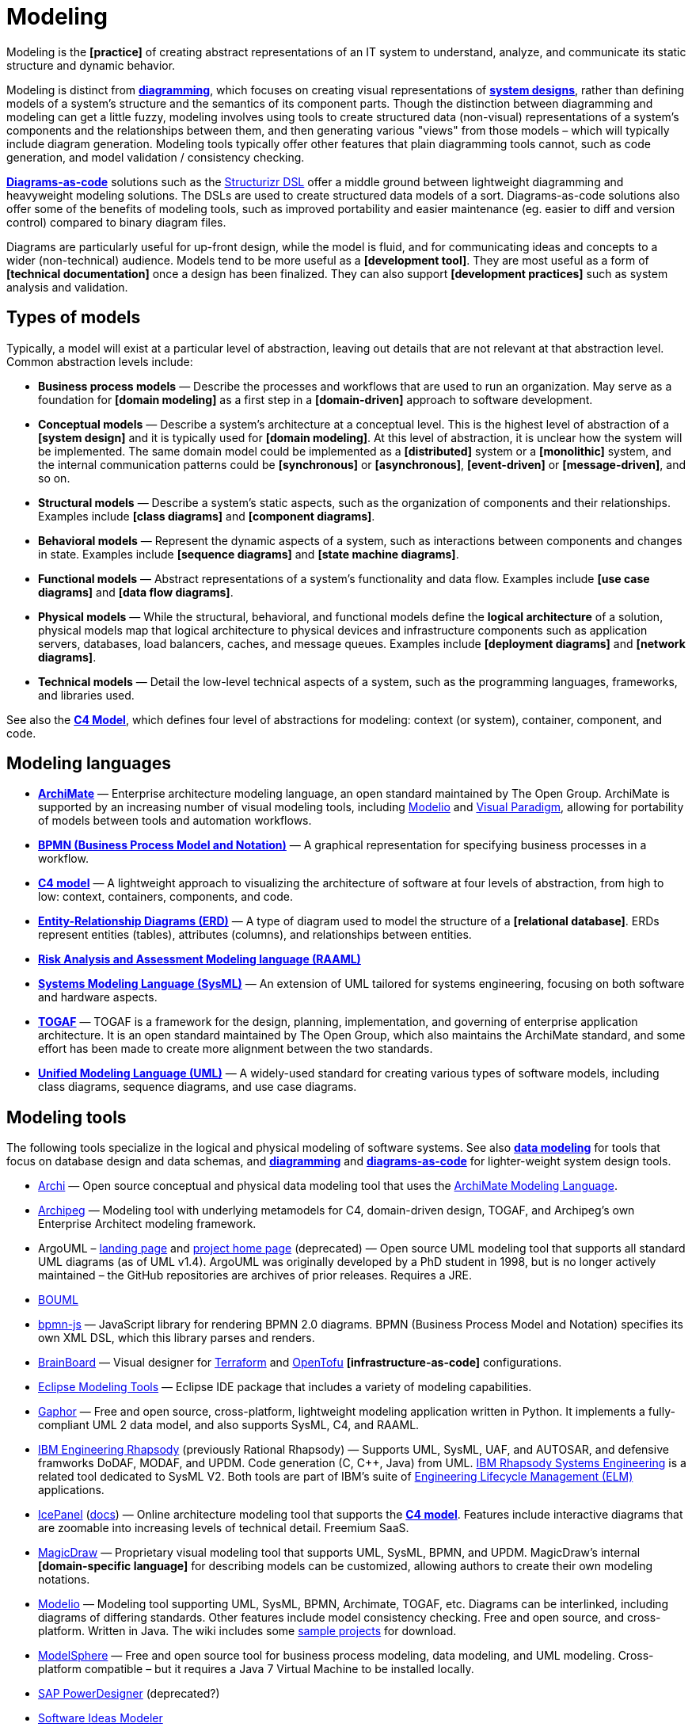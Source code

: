 = Modeling

Modeling is the *[practice]* of creating abstract representations of an IT system to understand, analyze, and communicate its static structure and dynamic behavior.

Modeling is distinct from *link:./diagramming.adoc[diagramming]*, which focuses on creating visual representations of *link:system-design.adoc[system designs]*, rather than defining models of a system's structure and the semantics of its component parts. Though the distinction between diagramming and modeling can get a little fuzzy, modeling involves using tools to create structured data (non-visual) representations of a system's components and the relationships between them, and then generating various "views" from those models – which will typically include diagram generation. Modeling tools typically offer other features that plain diagramming tools cannot, such as code generation, and model validation / consistency checking.

*link:./diagrams-as-code.adoc[Diagrams-as-code]* solutions such as the https://docs.structurizr.com/dsl[Structurizr DSL] offer a middle ground between lightweight diagramming and heavyweight modeling solutions. The DSLs are used to create structured data models of a sort. Diagrams-as-code solutions also offer some of the benefits of modeling tools, such as improved portability and easier maintenance (eg. easier to diff and version control) compared to binary diagram files.

Diagrams are particularly useful for up-front design, while the model is fluid, and for communicating ideas and concepts to a wider (non-technical) audience. Models tend to be more useful as a *[development tool]*. They are most useful as a form of *[technical documentation]* once a design has been finalized. They can also support *[development practices]* such as system analysis and validation.

== Types of models

Typically, a model will exist at a particular level of abstraction, leaving out details that are not relevant at that abstraction level. Common abstraction levels include:

* *Business process models* — Describe the processes and workflows that are used to run an organization. May serve as a foundation for *[domain modeling]* as a first step in a *[domain-driven]* approach to software development.

* *Conceptual models* — Describe a system's architecture at a conceptual level. This is the highest level of abstraction of a *[system design]* and it is typically used for *[domain modeling]*. At this level of abstraction, it is unclear how the system will be implemented. The same domain model could be implemented as a *[distributed]* system or a *[monolithic]* system, and the internal communication patterns could be *[synchronous]* or *[asynchronous]*, *[event-driven]* or *[message-driven]*, and so on.

* *Structural models* — Describe a system's static aspects, such as the organization of components and their relationships. Examples include *[class diagrams]* and *[component diagrams]*.

* *Behavioral models* — Represent the dynamic aspects of a system, such as interactions between components and changes in state. Examples include *[sequence diagrams]* and *[state machine diagrams]*.

* *Functional models* — Abstract representations of a system's functionality and data flow. Examples include *[use case diagrams]* and *[data flow diagrams]*.

* *Physical models* — While the structural, behavioral, and functional models define the *logical architecture* of a solution, physical models map that logical architecture to physical devices and infrastructure components such as application servers, databases, load balancers, caches, and message queues. Examples include *[deployment diagrams]* and *[network diagrams]*.

* *Technical models* —  Detail the low-level technical aspects of a system, such as the programming languages, frameworks, and libraries used.

See also the *link:./c4-model.adoc[C4 Model]*, which defines four level of abstractions for modeling: context (or system), container, component, and code.

== Modeling languages

* *link:./archimate.adoc[ArchiMate]* — Enterprise architecture modeling language, an open standard maintained by The Open Group. ArchiMate is supported by an increasing number of visual modeling tools, including https://www.modelio.org/[Modelio] and https://www.visual-paradigm.com/[Visual Paradigm], allowing for portability of models between tools and automation workflows.

* *link:./bpmn.adoc[BPMN (Business Process Model and Notation)]* — A graphical representation for specifying business processes in a workflow.

* *link:./c4-model.adoc[C4 model]* — A lightweight approach to visualizing the architecture of software at four levels of abstraction, from high to low: context, containers, components, and code.

* *link:./entity-relationship-diagram.adoc[Entity-Relationship Diagrams (ERD)]* — A type of diagram used to model the structure of a *[relational database]*. ERDs represent entities (tables), attributes (columns), and relationships between entities.

* *link:./raaml.adoc[Risk Analysis and Assessment Modeling language (RAAML)]*

* *link:./sysml.adoc[Systems Modeling Language (SysML)]* — An extension of UML tailored for systems engineering, focusing on both software and hardware aspects.

* *link:./togaf.adoc[TOGAF]* — TOGAF is a framework for the design, planning, implementation, and governing of enterprise application architecture. It is an open standard maintained by The Open Group, which also maintains the ArchiMate standard, and some effort has been made to create more alignment between the two standards.

* *link:./uml.adoc[Unified Modeling Language (UML)]* — A widely-used standard for creating various types of software models, including class diagrams, sequence diagrams, and use case diagrams.

== Modeling tools

The following tools specialize in the logical and physical modeling of software systems. See also *link:./data-modeling.adoc[data modeling]* for tools that focus on database design and data schemas, and *link:./diagramming.adoc[diagramming]* and *link:./diagrams-as-code.adoc[diagrams-as-code]* for lighter-weight system design tools.

* https://www.archimatetool.com/[Archi] — Open source conceptual and physical data modeling tool that uses the https://www.opengroup.org/archimate-forum[ArchiMate Modeling Language].

* https://www.archipeg.com/[Archipeg] — Modeling tool with underlying metamodels for C4, domain-driven design, TOGAF, and Archipeg's own Enterprise Architect modeling framework.

* ArgoUML – https://argouml-tigris-org.github.io/tigris/argouml/[landing page] and https://argouml-tigris-org.github.io/[project home page] (deprecated) — Open source UML modeling tool that supports all standard UML diagrams (as of UML v1.4). ArgoUML was originally developed by a PhD student in 1998, but is no longer actively maintained – the GitHub repositories are archives of prior releases. Requires a JRE.

* https://www.bouml.fr/[BOUML]

* https://github.com/bpmn-io/bpmn-js[bpmn-js] — JavaScript library for rendering BPMN 2.0 diagrams. BPMN (Business Process Model and Notation) specifies its own XML DSL, which this library parses and renders.

* https://www.brainboard.co/[BrainBoard] — Visual designer for https://www.terraform.io/[Terraform] and https://opentofu.org/[OpenTofu] *[infrastructure-as-code]* configurations.

* https://www.eclipse.org/downloads/packages/release/2024-12/r/eclipse-modeling-tools[Eclipse Modeling Tools] — Eclipse IDE package that includes a variety of modeling capabilities.

* https://gaphor.org/[Gaphor] — Free and open source, cross-platform, lightweight modeling application written in Python. It implements a fully-compliant UML 2 data model, and also supports SysML, C4, and RAAML.

* https://www.ibm.com/products/engineering-rhapsody[IBM Engineering Rhapsody] (previously Rational Rhapsody) — Supports UML, SysML, UAF, and AUTOSAR, and defensive framworks DoDAF, MODAF, and UPDM. Code generation (C, C++, Java) from UML. https://www.ibm.com/products/rhapsody-systems-engineering[IBM Rhapsody Systems Engineering] is a related tool dedicated to SysML V2. Both tools are part of IBM's suite of https://www.ibm.com/products/engineering-lifecycle-management[Engineering Lifecycle Management (ELM)] applications.

* https://icepanel.io/[IcePanel] (https://docs.icepanel.io/[docs]) — Online architecture modeling tool that supports the *link:./c4-model.adoc[C4 model]*. Features include interactive diagrams that are zoomable into increasing levels of technical detail. Freemium SaaS.

* https://www.3ds.com/products/catia/no-magic/magicdraw[MagicDraw] — Proprietary visual modeling tool that supports UML, SysML, BPMN, and UPDM. MagicDraw's internal *[domain-specific language]* for describing models can be customized, allowing authors to create their own modeling notations.

* https://www.modelio.org/[Modelio] — Modeling tool supporting UML, SysML, BPMN, Archimate, TOGAF, etc. Diagrams can be interlinked, including diagrams of differing standards. Other features include model consistency checking. Free and open source, and cross-platform. Written in Java. The wiki includes some https://github.com/ModelioOpenSource/Modelio/wiki[sample projects] for download.

* http://www.modelsphere.com/[ModelSphere] — Free and open source tool for business process modeling, data modeling, and UML modeling. Cross-platform compatible – but it requires a Java 7 Virtual Machine to be installed locally.

* https://help.sap.com/docs/SAP_POWERDESIGNER?locale=en-US[SAP PowerDesigner] (deprecated?)

* https://www.softwareideas.net/[Software Ideas Modeler]

* http://www.sparxsystems.com/[Sparx Enterprise Architect] — Commercial and proprietary visual UML modeling tool.

* http://staruml.io/[StarUML] — Open source UML-focused modeling tool that supports most of the diagram types specified in UML 2.0, and also SysML diagrams (requirement, block, and internal block diagrams), as well as a handful of deprecated/non-standard notations such as flowcharts and entity-relationship diagrams. StarUML is widely used in academia. The project was originally open source but has since become a commercial product distributed under a proprietary license. https://sourceforge.net/projects/whitestaruml/[WhiteStarUML] is a fork of the original project that remains open source, but it is no longer actively maintained.

* https://structurizr.com/[Structurizr] — Developed by https://simonbrown.je/[Simon Brown], who also created the *link:./c4-model.adoc[C4 model]*, Structurizr is an online diagrams-as-code tool that generates C4 models from a plain-text language, the https://docs.structurizr.com/dsl[Structurizr DSL], which is a modeling language in its own right.

* https://uml.sourceforge.io/[Umbrello] — Free and open source UML modeling tool that supports most standard UML diagrams. Umbrello is part of the KDE project and therefore ships with all Linux distributions. Builds for macOS and Windows are also available – but I couldn't get this to run on Windows 11.

* https://www.umldesigner.org/[UML Designer]

* https://www.altova.com/umodel[Umodel]

* https://www.visual-paradigm.com/[Visual Paradigm] — Commercial *link:./case.adoc[CASE]* tool, supporting UML 2, SysML, and BPMN. There's a free-to-use community edition, and an https://online.visual-paradigm.com/diagrams/[online version]. Features include code generation capabilities.
